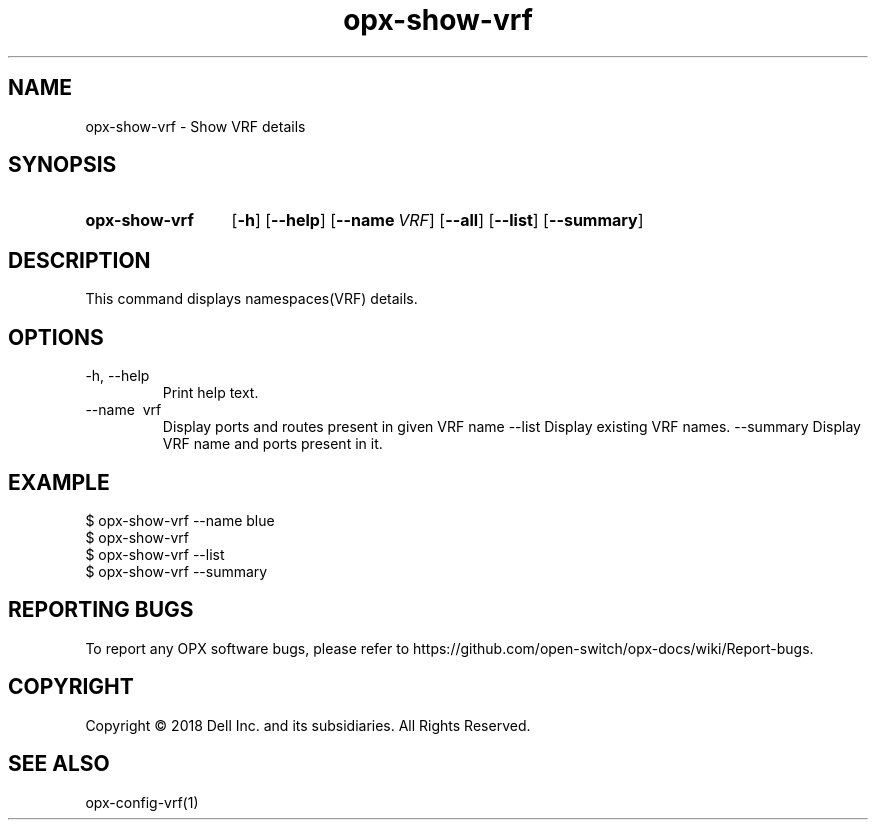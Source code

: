 .TH opx-show-vrf "1" "2018-12-10" OPX "OPX utilities"
.SH NAME
opx-show-vrf \- Show VRF details
.SH SYNOPSIS
.SY opx-show-vrf
.OP \-h
.OP \-\-help
.OP \-\-name VRF name
.OP \-\-all 
.OP \-\-list
.OP \-\-summary 
.YS
.SH DESCRIPTION
This command displays namespaces(VRF) details. 
.SH OPTIONS
.TP
\-h, \-\-help
Print help text.
.TP
\-\-name \ vrf
Display ports and routes present in given VRF name
.RI --list
Display existing VRF names.
.RI --summary
Display VRF name and ports present in it.
.SH EXAMPLE
.nf
.eo
$ opx-show-vrf --name blue 
$ opx-show-vrf 
$ opx-show-vrf --list
$ opx-show-vrf --summary
.ec
.fi
.SH REPORTING BUGS
To report any OPX software bugs, please refer to https://github.com/open-switch/opx-docs/wiki/Report-bugs.
.SH COPYRIGHT
Copyright \(co 2018 Dell Inc. and its subsidiaries. All Rights Reserved.
.SH SEE ALSO
opx-config-vrf(1)
